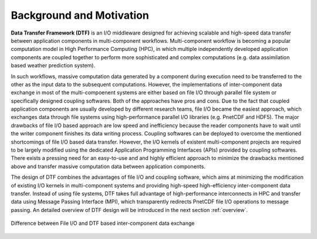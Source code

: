 .. _background:

Background and Motivation
=========================

**Data Transfer Framework (DTF)** is an I/O middleware designed for achieving scalable and high-speed data transfer between application components in multi-component workflows. 
Multi-component workflow is becoming a popular computation model in High Performance Computing (HPC), in which multiple independently developed application components are coupled together to perform more sophisticated and complex computations (e.g. data assimilation based weather prediction system).

In such workflows, massive computation data generated by a component during execution need to be transferred to the other as the input data to the subsequent computations.
However, the implementations of inter-component data exchange in most of the multi-compoenent systems are either based on file I/O through parallel file system or specifically designed coupling softwares.
Both of the approaches have pros and cons.
Due to the fact that coupled application components are usually developed by different research teams, file I/O became the easiest approach, which exchanges data through file systems using high-performance parallel I/O libraries (e.g. PnetCDF and HDF5).
The major drawbacks of file I/O based approach are low speed and inefficiency because the reader components have to wait until the writer component finishes its data writing process.
Coupling softwares can be deployed to overcome the mentioned shortcomings of file I/O based data transfer.
However, the I/O kernels of existent multi-component projects are required to be largely modified using the dedicated Application Programming Interfaces (APIs) provided by coupling softwares.
There exists a pressing need for an easy-to-use and and highly efficient approach to minimize the drawbacks mentioned above and transfer massive computation data between application components.

The design of DTF combines the advantages of file I/O and coupling software, which aims at minimizing the modification of existing I/O kernels in multi-component systems and providing high-speed high-efficiency inter-component data transfer.
Instead of using file systems, DTF takes full advantage of high-performance interconnects in HPC and transfer data using Message Passing Interface (MPI), which transparently redirects PnetCDF file I/O operations to message passing.
An detailed overview of DTF design will be introduced in the next section :ref:`overview`.

.. _fileio-dtf:

.. figure:: img/fileio-dtf.png
    :scale: 60%
    :align: center
    
    Difference between File I/O and DTF based inter-component data exchange
